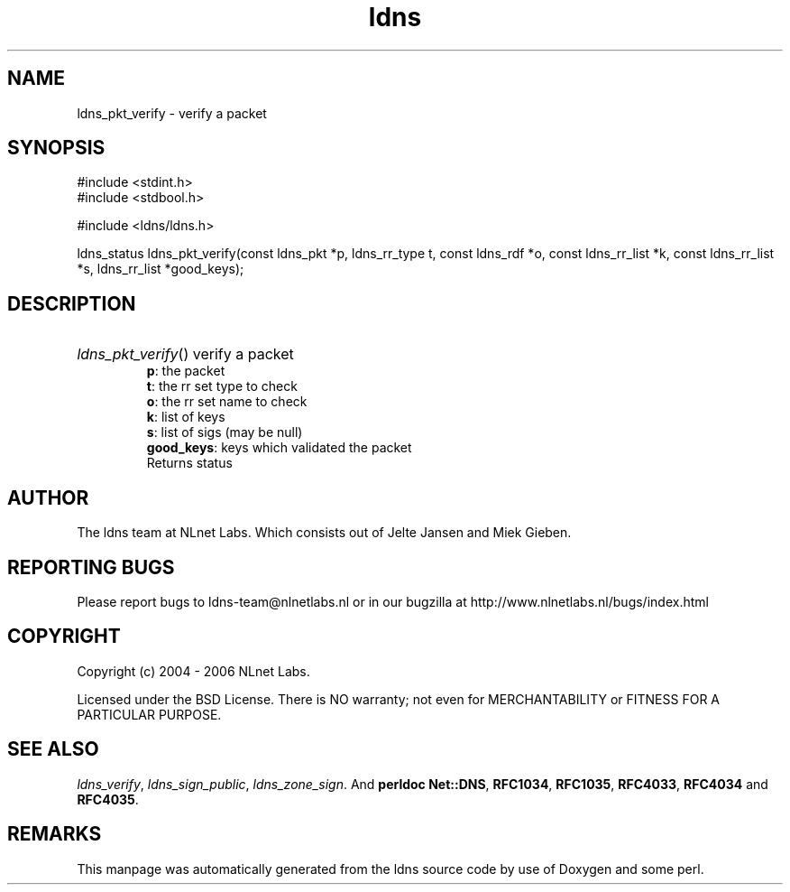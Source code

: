 .ad l
.TH ldns 3 "30 May 2006"
.SH NAME
ldns_pkt_verify \- verify a packet

.SH SYNOPSIS
#include <stdint.h>
.br
#include <stdbool.h>
.br
.PP
#include <ldns/ldns.h>
.PP
ldns_status ldns_pkt_verify(const ldns_pkt *p, ldns_rr_type t, const ldns_rdf *o, const ldns_rr_list *k, const ldns_rr_list *s, ldns_rr_list *good_keys);
.PP

.SH DESCRIPTION
.HP
\fIldns_pkt_verify\fR()
verify a packet 
\.br
\fBp\fR: the packet
\.br
\fBt\fR: the rr set type to check
\.br
\fBo\fR: the rr set name to check
\.br
\fBk\fR: list of keys
\.br
\fBs\fR: list of sigs (may be null)
\.br
\fBgood_keys\fR: keys which validated the packet
\.br
Returns status 

.PP
.SH AUTHOR
The ldns team at NLnet Labs. Which consists out of
Jelte Jansen and Miek Gieben.

.SH REPORTING BUGS
Please report bugs to ldns-team@nlnetlabs.nl or in 
our bugzilla at
http://www.nlnetlabs.nl/bugs/index.html

.SH COPYRIGHT
Copyright (c) 2004 - 2006 NLnet Labs.
.PP
Licensed under the BSD License. There is NO warranty; not even for
MERCHANTABILITY or
FITNESS FOR A PARTICULAR PURPOSE.

.SH SEE ALSO
\fIldns_verify\fR, \fIldns_sign_public\fR, \fIldns_zone_sign\fR.
And \fBperldoc Net::DNS\fR, \fBRFC1034\fR,
\fBRFC1035\fR, \fBRFC4033\fR, \fBRFC4034\fR  and \fBRFC4035\fR.
.SH REMARKS
This manpage was automatically generated from the ldns source code by
use of Doxygen and some perl.
